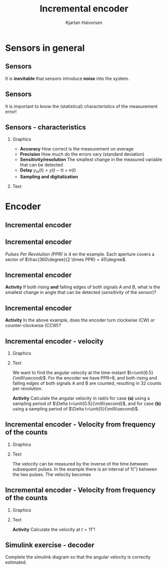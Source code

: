 #+OPTIONS: toc:nil
# #+LaTeX_CLASS: koma-article 

#+LATEX_CLASS: beamer
#+LATEX_CLASS_OPTIONS: [presentation,aspectratio=169]
#+OPTIONS: H:2

#+LaTex_HEADER: \usepackage{khpreamble}
#+LaTex_HEADER: \usepackage{amssymb}
#+LaTex_HEADER: \usepgfplotslibrary{groupplots}
#+LaTex_HEADER: \usepackage{gensymb}

#+LaTex_HEADER: \newcommand*{\shift}{\operatorname{q}}

#+title: Incremental encoder
#+author: Kjartan Halvorsen
# #+date: 2021-02-15

* What do I want the students to understand?			   :noexport:
  - How the incremental encoder works
    
* Which activities will the students do?			   :noexport:
  - Excercises on speed, angle, number of rotations

* Sensors in general
** Sensors
  #+begin_export latex
    \begin{center}
    \begin{tikzpicture}[scale=0.6, node distance=22mm, block/.style={rectangle, draw, minimum width=15mm, inner sep=8pt}, sumnode/.style={circle, draw, inner sep=2pt}]

      \node[coordinate] (input) {};
      \node[sumnode, right of=input, node distance=20mm] (sumerr) {\tiny $\Sigma$};
      \node[block, right of=sumerr, node distance=30mm] (fb)  {Controller};
      \node[block, right of=fb, node distance=40mm] (plant)  {Plant};
      \node[block, orange!80!black, thick, below of=plant, node distance=16mm] (sensor)  {Sensor};

      \node[coordinate, above of=plant, node distance=14mm] (disturbance) {};
      \node[coordinate, right of=plant, node distance=40mm] (output) {};

      \draw[->] (input) -- node[above, pos=0.3] {reference} (sumerr);
      \draw[->] (sumerr) -- node[above] {error} (fb);
      \draw[->] (fb) -- node[above, align=left,] {control\\action} (plant);
      \draw[->] (plant) -- node[coordinate] (meas) {} node[above,] {output} (output);
      \draw[->] (disturbance) -- node[right, pos=0.2] {disturbance} (plant);
      \draw[->] (meas) |- (sensor) -| node[right, pos=0.9] {-} (sumerr);
      \draw[->, red!80!black, thick] (sensor) ++(0, -12mm) -- node[near start, right] {error, noise} (sensor);
      \end{tikzpicture}
    \end{center}
    #+end_export

    #+BEAMER: \pause
    It is *inevitable* that sensors introduce *noise* into the system.
    
** Sensors
  #+begin_export latex
    \begin{center}
    \begin{tikzpicture}[scale=0.6, node distance=22mm, block/.style={rectangle, draw, minimum width=15mm, inner sep=8pt}, sumnode/.style={circle, draw, inner sep=2pt}]

      \node[coordinate] (input) {};
      \node[sumnode, right of=input, node distance=20mm] (sumerr) {\tiny $\Sigma$};
      \node[block, right of=sumerr, node distance=30mm] (fb)  {Controller};
      \node[block, right of=fb, node distance=40mm] (plant)  {Plant};
      \node[sumnode, orange!80!black, thick, below of=plant, node distance=16mm] (sensor)  {\tiny $\Sigma$};


      \node[coordinate, above of=plant, node distance=14mm] (disturbance) {};
      \node[coordinate, right of=plant, node distance=40mm] (output) {};

      \draw[->] (input) -- node[above, pos=0.3] {reference} (sumerr);
      \draw[->] (sumerr) -- node[above] {error} (fb);
      \draw[->] (fb) -- node[above, align=left,] {control \\action} (plant);
      \draw[->] (plant) -- node[coordinate] (meas) {} node[above, orange!80!black] {$y$} (output);
      \draw[->] (disturbance) -- node[right, pos=0.2] {disturbance} (plant);
      \draw[->] (meas) |- (sensor) -| node[pos = 0.2, below] {$y_m(t) = \textcolor{orange!80!black}{y(t)} + \textcolor{red!80!black}{n(t)}$} node[right, pos=0.9] {-} (sumerr);
      \draw[->, red!80!black, thick] (sensor) ++(0, -12mm) -- node[near start, right] {noise} (sensor);
      \end{tikzpicture}
    \end{center}
    #+end_export

    It is important to know the (statistical) characteristics of the measurement error!

    #+begin_export latex
    \begin{center}
    \begin{tikzpicture}
      \begin{axis}[clip=false,width=6.5cm, height=3.5cm, xticklabel=\empty, yticklabel=\empty,
      axis lines=middle,
      ylabel={$f_n$}, xlabel={$n$}]
      \addplot[red!70!black, no marks, smooth, domain=-2:2, samples=30] {exp(-pow(x,2))};
      \node at (axis cs: 2,0.8) {easy};
      \end{axis}
   %   \begin{axis}[clip=false, xshift=5cm, width=4.5cm, height=3.5cm, xticklabel=\empty, yticklabel=\empty,
   %   axis lines=middle,
   %   ylabel={$f_n$}, xlabel={$n$}]
   %   \addplot[red!70!black, no marks, smooth, domain=-4:6, samples=60] {exp(-pow((x-2)*2,2)) + exp(-pow((x+0.5)*2,2)) };
   %   \node at (axis cs: 4,0.8) {difficult};
   %   \end{axis}
      \begin{axis}[clip=false, xshift=8cm, width=6.5cm, height=3.5cm, xticklabel=\empty, yticklabel=\empty,
      axis lines=middle,
      ylabel={$f_n$}, xlabel={$n$}]
      \addplot[red!70!black, no marks, smooth, domain=-2:4, samples=60] {(x<0)*exp(-pow((x)*2,2)) + (x>=0)/(1+x) };
      \node at (axis cs: 4,0.8) {difficult};
      \end{axis}
    \end{tikzpicture}
    \end{center}
    #+end_export


** Sensors - characteristics
*** Graphics
:PROPERTIES:
:BEAMER_col: 0.4
:END:

   - *Accuracy* How correct is the measurement on average
   - *Precision* How much do the errors vary (standard deviation)
   - *Sensitivity/resolution* The smallest change in the measured variable that can be detected
   - *Delay* \(y_m(t) = y(t-\tau) + n(t)\)
   - *Sampling and digitalization*

*** Text
:PROPERTIES:
:BEAMER_col: 0.6
:END:

#+BEAMER: \pause

     #+begin_center
     \includegraphics[width=0.96\textwidth]{../../figures/sampling-digitalization}
     #+end_center

* Encoder
** Incremental encoder
   #+begin_export latex
   \begin{center}
   \includegraphics[width=0.7\textwidth]{../../figures/encoder-im.jpg}
   {\tiny Source: \url{https://www.sciencedirect.com/topics/engineering/incremental-encoder}}
   \end{center}
   #+end_export

** Incremental encoder
   #+begin_export latex
   \begin{center}
   \includegraphics[width=0.4\textwidth]{../../figures/encoder-disc}
   \includegraphics[width=0.5\textwidth]{../../figures/encoder-signals}
   \end{center}
   #+end_export

   /Pulses Per Revolution (PPR)/ is 4 en the example. Each aperture covers a sector of \(\frac{360\degree}{2 \times PPR} = 45\degree\).

** Incremental encoder
   #+begin_export latex
   \begin{center}
   \includegraphics[width=0.4\textwidth]{../../figures/encoder-disc}
   \includegraphics[width=0.5\textwidth]{../../figures/encoder-signals}
   \end{center}
   #+end_export

   *Activity* If both rising *and* falling edges of both signals \textcolor{blue!80!black}{A} and \textcolor{red!80!black}{B}, what is the smallest change in angle that can be detected (/sensitivity/ of the sensor)?

   
** Incremental encoder

   #+begin_export latex
   \begin{center}
   \includegraphics[width=0.4\textwidth]{../../figures/encoder-disc}
   \includegraphics[width=0.5\textwidth]{../../figures/encoder-signals}
   \end{center}
   #+end_export

   *Activity* In the above example, does the encoder turn clockwise (CW) or counter-clockwise (CCW)?


** Incremental encoder - velocity
*** Graphics
    :PROPERTIES:
    :BEAMER_col: 0.5
    :END:

    #+begin_center
    \includegraphics[width=\textwidth]{../../figures/encoder-signals-nonuniform}
    #+end_center
*** Text
    :PROPERTIES:
    :BEAMER_col: 0.5
    :END:

    We want to find the angular velocity at the time-instant $t=\unit{6.5}{\milli\second}$. For the encoder we have PPR=8, and both rising and falling edges of both signals A and B are counted, resulting in 32 counts per revolution.

    *Activity* Calculate the angular velocity in rad/s for case *(a)* using a sampling period of $\Delta t=\unit{0.5}{\milli\second}$, and for case *(b)* using a sampling period of $\Delta t=\unit{5}{\milli\second}$.
    
*** Calculations                                                   :noexport:

#+BEGIN_SRC python :session :results output 
  import numpy as np
  CPR = 32.0
  dc = 5
  dt = 5e-3
  v = dc/dt/CPR*2*np.pi
  print("Vel = %0.1f rad/s" %v)

#+END_SRC

#+RESULTS:
: Vel = 196.3 rad/s


   
   


** Incremental encoder - Velocity from frequency of the counts
*** Graphics
    :PROPERTIES:
    :BEAMER_col: 0.5
    :END:

    #+begin_center
    \includegraphics[width=\textwidth]{../../figures/encoder-signals-freqs}
    #+end_center
*** Text
    :PROPERTIES:
    :BEAMER_col: 0.5
    :END:

    The velocity can be measured by the inverse of the time between subsequent pulses. In the example there is an interval of \unit{1}{\milli\second} between the two pulses. The velocity becomes
    \begin{align*}
     v &= 1 \, \text{pulses/ms} = \frac{1/32 \, \text{revolutions}}{\unit{10^{-3}}{\second}}\\
     &= \unit{\frac{2\pi}{32}\times 1000}{\rad\per\second} = \unit{196.3}{\rad\per\second}
     \end{align*}
    
*** Calculations                                                   :noexport:

#+BEGIN_SRC python :session :results output 
  import numpy as np
  CPR = 32.0
  dc = 5
  dt = 5e-3
  v = dc/dt/CPR*2*np.pi
  print("Vel = %0.1f rad/s" %v)

#+END_SRC

#+RESULTS:
: Vel = 196.3 rad/s


   
   


** Incremental encoder - Velocity from frequency of the counts
*** Graphics
    :PROPERTIES:
    :BEAMER_col: 0.5
    :END:

    #+begin_center
    \includegraphics[width=\textwidth]{../../figures/encoder-signals-nonuniform}
    #+end_center
*** Text
    :PROPERTIES:
    :BEAMER_col: 0.5
    :END:

    *Activity* Calculate the velocity at \(t=\unit{11}{\second}\)!
    
*** Calculations                                                   :noexport:

#+BEGIN_SRC python :session :results output 
  import numpy as np
  CPR = 32.0
  dc = 1
  dt = 0.65e-3
  v = dc/dt/CPR*2*np.pi
  print("Vel = %0.1f rad/s" %v)

#+END_SRC

#+RESULTS:
: Vel = 302.1 rad/s


   
   


** Incremental encoder - Velocity from frequency of the counts     :noexport:

*** Graphics
    :PROPERTIES:
    :BEAMER_col: 0.7
    :END:

    #+begin_center
    \includegraphics[width=0.8\textwidth]{../../figures/encoder-signal-freqs2}
    #+end_center

*** Text
    :PROPERTIES:
    :BEAMER_col: 0.3
    :END:

    The velocity is calculated when new counts arrive.

** Simulink exercise - decoder

Complete the simulink diagram so that the angular velocity is correctly estimated.

    #+begin_center
    \includegraphics[width=0.8\textwidth]{../../figures/simulink-encoder-decoder-exc.png}
    #+end_center

